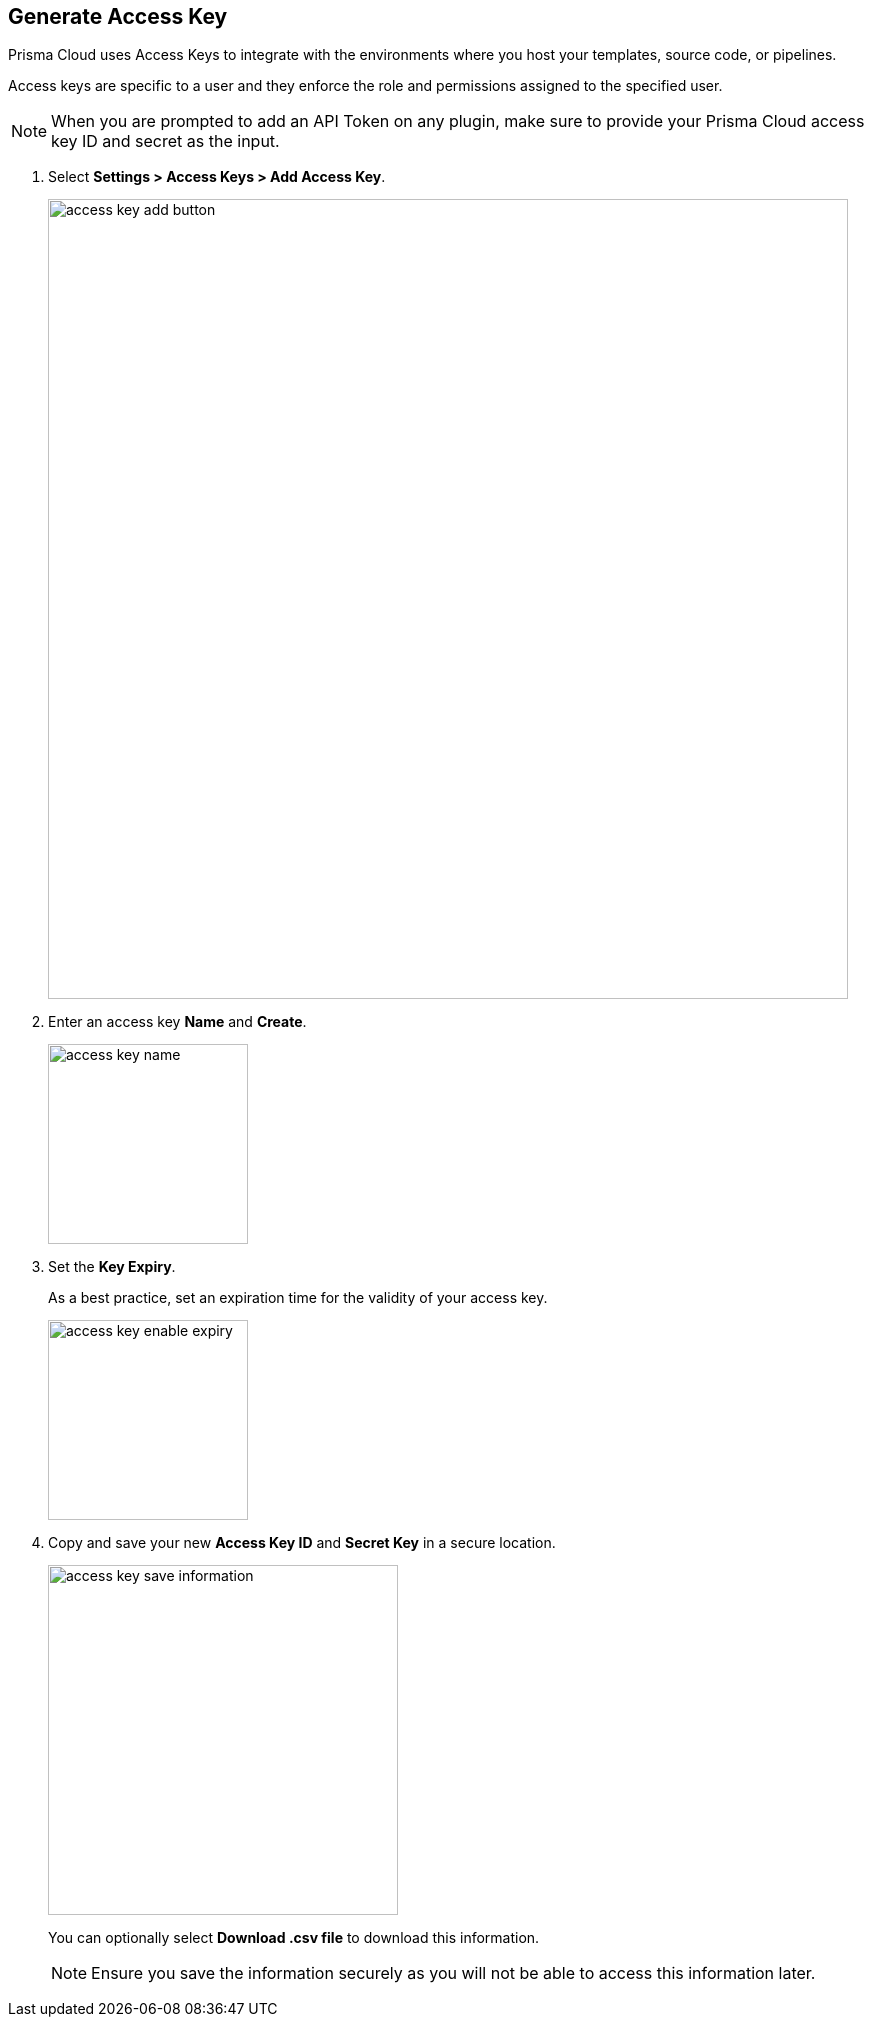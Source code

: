 :topic_type: task

[.task]
== Generate Access Key

Prisma Cloud uses Access Keys to integrate with the environments where you host your templates, source code, or pipelines.

Access keys are specific to a user and they enforce the role and permissions assigned to the specified user.

[NOTE]
====
When you are prompted to add an API Token on any plugin, make sure to provide your Prisma Cloud access key ID and secret as the input.
====

[.procedure]

. Select *Settings > Access Keys > Add Access Key*.
+
image::access-key-add-button.png[width=800]

. Enter an access key *Name* and *Create*.
+
image::access-key-name.png[width=200]
+
. Set the *Key Expiry*.
+
As a best practice, set an expiration time for the validity of your access key.
+
image::access-key-enable-expiry.png[width=200]

. Copy and save your new *Access Key ID* and *Secret Key* in a secure location.
+
image::access-key-save-information.png[width=350]
+
You can optionally select *Download .csv file* to download this information.
+
NOTE: Ensure you save the information securely as you will not be able to access this information later.
